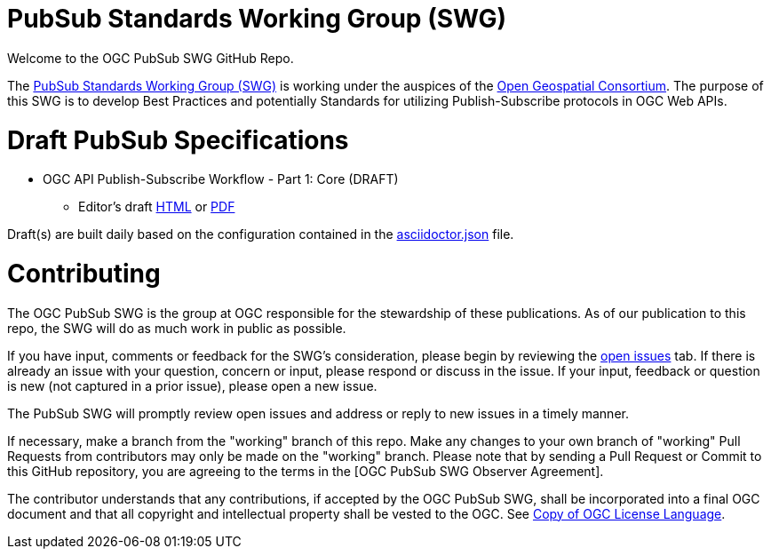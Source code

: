 # PubSub Standards Working Group (SWG)

Welcome to the OGC PubSub SWG GitHub Repo.

The https://portal.ogc.org/index.php?m=projects&a=view&project_id=366&tab=0[PubSub Standards Working Group (SWG)] is working under the auspices of the https://www.ogc.org/[Open Geospatial Consortium].  The purpose of this SWG is to develop Best Practices and potentially Standards for utilizing Publish-Subscribe protocols in OGC Web APIs.

# Draft PubSub Specifications

* OGC API Publish-Subscribe Workflow - Part 1: Core (DRAFT)
** Editor's draft https://docs.ogc.org/DRAFTS/25-030.html[HTML] or https://docs.ogc.org/DRAFTS/25-030.pdf:[PDF]

Draft(s) are built daily based on the configuration contained in the https://github.com/opengeospatial/pubsub/blob/main/asciidoctor.json:[asciidoctor.json] file.

# Contributing
The OGC PubSub SWG is the group at OGC responsible for the stewardship of these publications. As of our publication to this repo, the SWG will do as much work in public as possible.

If you have input, comments or feedback for the SWG's consideration, please begin by reviewing the https://github.com/opengeospatial/pubsub/issues[open issues] tab. If there is already an issue with your question, concern or input, please respond or discuss in the issue. If your input, feedback or question is new (not captured in a prior issue), please open a new issue.

The PubSub SWG will promptly review open issues and address or reply to new issues in a timely manner.

If necessary, make a branch from the "working" branch of this repo. Make any changes to your own branch of "working" Pull Requests from contributors may only be made on the "working" branch. Please note that by sending a Pull Request or Commit to this GitHub repository, you are agreeing to the terms in the [OGC PubSub SWG Observer Agreement].

The contributor understands that any contributions, if accepted by the OGC PubSub SWG, shall be incorporated into a final OGC document and that all copyright and intellectual property shall be vested to the OGC. See http://raw.githubusercontent.com/opengeospatial/ogcapi-records/master/LICENSE[Copy of OGC License Language].

